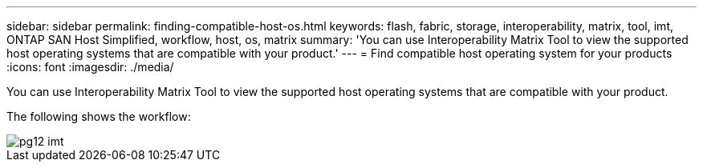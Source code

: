 ---
sidebar: sidebar
permalink: finding-compatible-host-os.html
keywords: flash, fabric, storage, interoperability, matrix, tool, imt, ONTAP SAN Host Simplified, workflow, host, os, matrix
summary:  'You can use Interoperability Matrix Tool to view the supported host operating systems that are compatible with your product.'
---
= Find compatible host operating system for your products
:icons: font
:imagesdir: ./media/

[.lead]
You can use Interoperability Matrix Tool to view the supported host operating systems that are compatible with your product.

The following shows the workflow:

image::pg12_imt.png[]
